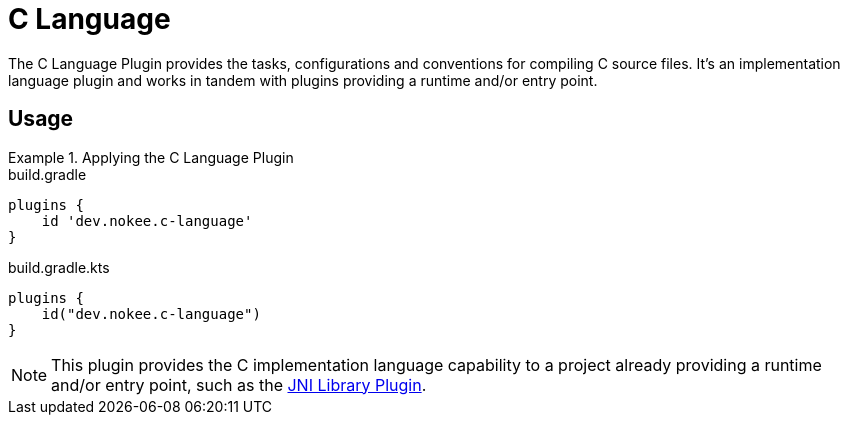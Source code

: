 = C Language
:jbake-type: reference_chapter
:jbake-tags: user manual, gradle plugin reference, c, native, gradle
:jbake-description: Learn what the Nokee's C language plugin (i.e. dev.nokee.c-language) has to offer for your Gradle build.

The C Language Plugin provides the tasks, configurations and conventions for compiling C source files.
It's an implementation language plugin and works in tandem with plugins providing a runtime and/or entry point.

== Usage

.Applying the C Language Plugin
====
[.multi-language-sample]
=====
.build.gradle
[source,groovy]
----
plugins {
    id 'dev.nokee.c-language'
}
----
=====
[.multi-language-sample]
=====
.build.gradle.kts
[source,kotlin]
----
plugins {
    id("dev.nokee.c-language")
}
----
=====
====

// TODO: Describe runtime plugin and entry point plugin
NOTE: This plugin provides the C implementation language capability to a project already providing a runtime and/or entry point, such as the <<jni-library-plugin.adoc#,JNI Library Plugin>>.

//[[sec:jni_library_conventions]]
//== Conventions
//
//The JNI Library Plugin adds conventions for sources, shown below.
//
//[[sec:jni_library_layout]]
//=== Project layout
//
//The JNI Library Plugin assumes the project layout shown below.
//None of these directories needs to exist or have anything in them.
//The JNI Library Plugin will compile whatever it finds and ignore anything missing.
//
//`src/main/cpp`::
//{cpp} source with extension of `.cpp`, `.{cpplower}` or `.cc`
//
//`src/main/headers`::
//Headers - headers needed to compile the library
//
//You <<building_cpp_projects.adoc#sec:custom_cpp_source_set_paths,configure the project layout>> by configuring the `source`, `privateHeaders` and `publicHeaders` respectively on the `library` script block.


// TODO: Add the tasks conventions
